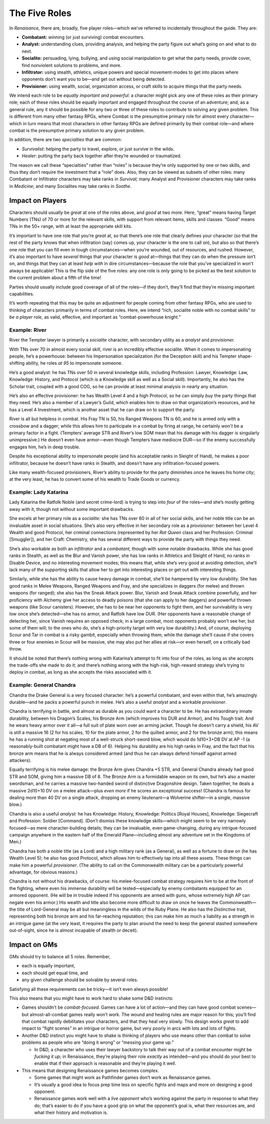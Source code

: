 The Five Roles
==============

In *Renaisance,* there are, broadly, five player roles—which we’ve
referred to incidentally throughout the guide. They are:

-  **Combatant:** winning (or just surviving) combat encounters.
-  **Analyst:** understanding clues, providing analysis, and helping the
   party figure out what’s going on and what to do next.
-  **Socialite:** persuading, lying, bullying, and using social
   manipulation to get what the party needs, provide cover, find
   nonviolent solutions to problems, and more.
-  **Infiltrator:** using stealth, athletics, unique powers and special
   movement-modes to get into places where opponents don’t want you to
   be—and get out without being detected.
-  **Provisioner:** using wealth, social, organization access, or craft
   skills to acquire things that the party needs.

We intend each role to be *equally important and powerful*: a character
might pick any one of these roles as their primary role; each of these
roles should be equally important and engaged throughout the course of
an adventure; and, as a general rule, any it should be possible for any
two or three of these roles to contribute to solving any given problem.
This is different from many other fantasy RPGs, where Combat is the
presumptive primary role for almost every character—which in turn means
that most characters in other fantasy RPGs are defined primarily by
their combat role—and where combat is the presumptive primary solution
to any given problem.

In addition, there are two *specialties* that are common:

-  *Survivalist*: helping the party to travel, explore, or just survive
   in the wilds.
-  *Healer*: putting the party back together after they’re wounded or
   traumatized.

The reason we call these “specialties” rather than “roles” is because
they’re only supported by one or two skills, and thus they don’t require
the investment that a “role” does. Also, they can be viewed as subsets
of other roles: many Combatant or Infiltrator characters may take ranks
in *Survival*; many Analyst and Provisioner characters may take ranks in
*Medicine*; and many Socialites may take ranks in *Soothe*.

Impact on Players
-----------------

Characters should usually be *great* at one of the roles above, and
*good* at two more. Here, “great” means having Target Numbers (TNs) of
70 or more for the relevant skills, with support from relevant items,
skills and classes. “Good” means TNs in the 50+ range, with at least the
appropriate skill kits.

It’s important to have one role that you’re *great* at, so that there’s
one role that clearly defines your character (so that the rest of the
party knows that when infiltration (say) comes up, your character is the
one to call on), but also so that there’s one role that you can fill
even in tough circumstances—when you’re wounded, out of resources, and
rushed. However, it’s also important to have *several* things that your
character is *good* at—things that they can do when the pressure isn’t
on, and things that they can at least *help with* in dire
circumstances—because the role that you’ve specialized in won’t always
be applicable! This is the flip side of the five roles: any one role is
only going to be picked as the best solution to the current problem
about a fifth of the time!

Parties should usually include good coverage of all of the roles—if they
don’t, they’ll find that they’re missing important capabilities.

It’s worth repeating that this may be quite an adjustment for people
coming from other fantasy RPGs, who are used to thinking of characters
primarily in terms of combat roles. Here, we intend “rich, socialite
noble with no combat skills” *to be a player role,* as valid, effective,
and important as “combat-powerhouse knight.”

.. raw:: html

   <aside class="example">

Example: River
~~~~~~~~~~~~~~

River the Tempter lawyer is primarily a *socialite* character, with
secondary utility as a *analyst* and *provisioner.*

With TNs over 70 in almost every social skill, river is an incredibly
effective socialite. When it comes to impersonating people, he’s a
powerhouse: between his Impersonation specialization (for the Deception
skill) and his Tempter shape-shifting ability, he roles *at 95* to
impersonate someone.

He’s a good analyst: he has TNs over 50 in several knowledge skills,
including Profession: Lawyer, Knowledge: Law, Knowledge: History, and
Protocol (which is a Knowledge skill as well as a Social skill).
Importantly, he also has the Scholar trait, coupled with a good COG, so
he can provide at least minimal analysis in nearly any situation.

He’s also an effective provisioner: he has Wealth Level 4 and a high
Protocol, so he can simply *buy* the party things that they need. He’s
also a member of a Lawyer’s Guild, which enables him to draw on that
organization’s resources, and he has a Level 4 Investment, which is
another asset that he can draw on to support the party.

River is all but helpless in combat. His Fray TN is 50, his Ranged
Weapons TN is 60, and he is armed only with a crossbow and a dagger;
while this allows him to participate in a combat by firing at range, he
certainly *won’t* be a primary factor in a fight. (Tempters’ average STR
and River’s low SOM mean that his damage with his dagger is singularly
unimpressive.) He doesn’t even have armor—even though Tempters have
mediocre DUR—so if the enemy successfully engages him, he’s in deep
trouble.

Despite his exceptional ability to impersonate people (and his
acceptable ranks in Sleight of Hand), he makes a poor infiltrator,
because he doesn’t have ranks in Stealth, and doesn’t have any
infiltration-focused powers.

Like many wealth-focused provisioners, River’s ability to provide for
the party diminishes once he leaves his home city; at the very least, he
has to convert some of his wealth to Trade Goods or currency.

.. raw:: html

   </aside>

.. raw:: html

   <aside class="example">

Example: Lady Katarina
~~~~~~~~~~~~~~~~~~~~~~

Lady Katarina the Ratfolk Noble (and secret crime-lord) is trying to
step into *four* of the roles—and she’s mostly getting away with it,
though not without some important drawbacks.

She excels at her primary role as a *socialite:* she has TNs over 60 in
all of her social skills, and her noble title can be an invaluable asset
in social situations. She’s also very effective in her secondary role as
a *provisioner:* between her Level 4 Wealth and good Protocol, her
criminal connections (represented by her *Rat Queen* class and her
Profession: Criminal [Smuggler]), and her Craft: Chemistry, she has
several different ways to provide the party with things they need.

She’s also workable as both an *infiltrator* and a *combatant,* though
with some notable drawbacks. While she has good ranks in Stealth, as
well as the Blur and Vanish power, she has low ranks in Athletics and
Sleight of Hand, no ranks in Disable Device, and no interesting movement
modes; this means that, while she’s very good at avoiding detection,
she’ll lack many of the supporting skills that allow her to get into
interesting places or get out with interesting things.

Similarly, while she has the ability to cause heavy damage in combat,
she’ll be hampered by very low durability. She has good ranks in Melee
Weapons, Ranged Weapons and Fray, and she specializes in daggers (for
melee) and thrown weapons (for ranged); she also has the Sneak Attack
power. Blur, Vanish and Sneak Attack combine powerfully, and her
proficiency with Alchemy give her access to deadly poisons (that she can
apply to her daggers) and powerful thrown weapons (like Scour
canisters). However, she has to be near her opponents to fight them, and
her survivability is very low once she’s detected—she has no armor, and
Ratfolk have low DUR. (Her opponents have a reasonable change of
detecting her, since Vanish requires an opposed check; in a large
combat, most opponents probably won’t see her, but some of them will; to
the ones who do, she’s a high-priority target with very low durability.)
And, of course, deploying Scour and Tar in combat is a risky gambit,
especially when throwing them; while the damage she’ll cause if she
covers three or four enemies in Scour will be massive, she may also put
her allies at risk—or even herself, on a critically bad throw.

It should be noted that there’s nothing wrong with Katarina’s attempt to
fit into four of the roles, as long as she accepts the trade-offs she
made to do it; and there’s nothing wrong with the high-risk, high-reward
strategy she’s trying to deploy in combat, as long as she accepts the
risks associated with it.

.. raw:: html

   </aside>

.. raw:: html

   <aside class="example">

Example: General Chandra
~~~~~~~~~~~~~~~~~~~~~~~~

Chandra the Drake General is a very focused character: he’s a powerful
combatant, and even within that, he’s amazingly durable—and he packs a
powerful punch in melee. He’s also a useful *analyst* and a workable
*provisioner*.

Chandra is terrifying in battle, and almost as durable as you could want
a character to be. He has extraordinary innate durability, between his
Dragon’s Scales, his Bronze Arm (which improves his DUR and Armor), and
his Tough trait. And he wears heavy armor over it all—a full suit of
plate worn over an arming jacket. Though he doesn’t carry a shield, his
AV is still a massive 16 (2 for his scales, 10 for the plate armor, 2
for the quilted armor, and 2 for the bronze arm); this means he has a
running shot at negating most of a well-struck short-sword blow, which
would do 1d10+3+DB DV at AP -1 (a reasonably-built combatant might have
a DB of 6). Helping his durability are his high ranks in Fray, and the
fact that his bronze arm means that he is always considered armed (and
thus he can always defend himself against armed attackers).

Equally terrifying is his melee damage: the Bronze Arm gives Chandra +5
STR, and General Chandra already had good STR and SOM, giving him a
massive DB of 8. The Bronze Arm is a formidable weapon on its own, but
he’s also a master swordsman, and he carries a massive two-handed sword
of distinctive Dragonshire design. Taken together, he deals a massive
2d10+10 DV on a melee attack—plus *even more* if he scores an
exceptional success! (Chandra is famous for dealing more than 40 DV on a
single attack, dropping an enemy lieutenant—a Wolverine shifter—in a
single, massive blow.)

Chandra is also a useful *analyst:* he has Knowledge: History,
Knowledge: Politics [Royal Houses], Knowledge: Siegecraft and
Profession: Soldier [Command]. (Don’t dismiss these knowledge
skills—which might seem to be very narrowly focused—as mere
character-building details; they can be invaluable, even game-changing,
during any intrigue-focused campaign anywhere in the eastern half of the
Emerald Plane—including almost any adventure set in the Kingdoms of
Men.)

Chandra has both a noble title (as a Lord) and a high military rank (as
a General), as well as a fortune to draw on (he has Wealth Level 5); he
also has good Protocol, which allows him to effectively tap into all
these assets. These things can make him a powerful *provisioner*. (The
ability to call on the Commonwealth military can be a particularly
powerful advantage, for obvious reasons.)

Chandra is not without his drawbacks, of course: his melee-focused
combat strategy requires him to be at the front of the fighting, where
even his immense durability will be tested—especially by enemy
combatants equipped for an armored opponent. (He will be in trouble
indeed if his opponents are armed with guns, whose extremely high AP can
negate even his armor.) His wealth and title also become more difficult
to draw on once he leaves the Commonwealth—the title of Lord-General may
be all but meaningless in the wilds of the Ruby Plane. He also has the
*Distinctive* trait, representing both his bronze arm and his
far-reaching reputation; this can make him as much a liability as a
strength in an intrigue game (at the very least, it requires the party
to plan around the need to keep the general stashed somewhere
out-of-sight, since he is almost incapable of stealth or deceit).

.. raw:: html

   </aside>

Impact on GMs
-------------

GMs should try to balance all 5 roles. Remember,

-  each is equally important,
-  each should get equal time, and
-  any given challenge should be solvable by several roles.

Satisfying all these requirements can be tricky—it isn’t even always
possible!

This also means that you might have to work hard to shake some D&D
instincts:

-  Games shouldn’t be *combat-focused*. Games can have a lot of
   action—and they can have good combat scenes—but almost-all-combat
   games really won’t work. The wound and healing rules are major reason
   for this; you’ll find that combat rapidly debilitates your
   characters, and that they heal very slowly. This design works *great*
   to add impact to “fight scenes” in an intrigue or horror game, but
   very poorly in arcs with lots and lots of fights.
-  Another D&D instinct you might have to shake is thinking of players
   who use means other than combat to solve problems as people who are
   “doing it wrong” or “messing your game up.”

   -  In D&D, a character who uses their lawyer backstory to talk their
      way out of a combat encounter might be *fucking it up;* in
      Renaissance, they’re playing their role *exactly* as intended—and
      you should do your best to enable that if their approach is
      reasonable and they’re playing it well.

-  This means that designing Renaissance games becomes complex.

   -  Some games that might work as Pathfinder games don’t work as
      Renaissance games.
   -  It’s usually a good idea to focus prep time less on specific
      fights and maps and more on designing a good opponent.
   -  Renaissance games work well with a *live opponent* who’s working
      against the party in response to what they do; that’s easier to do
      if you have a good grip on what the opponent’s goal is, what their
      resources are, and what their history and motivation is.
